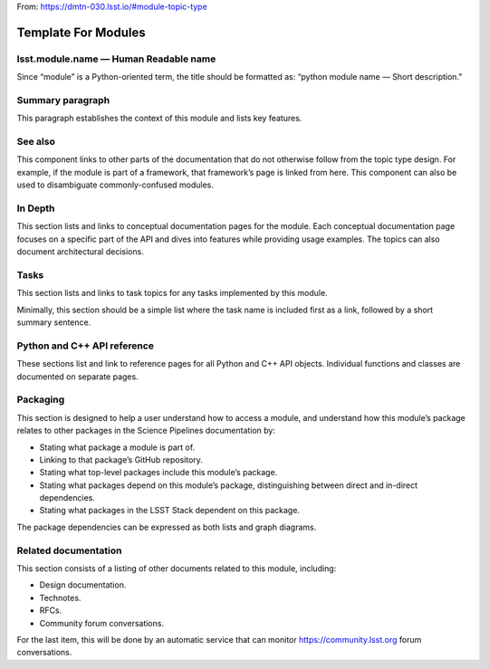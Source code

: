 
From: https://dmtn-030.lsst.io/#module-topic-type

####################
Template For Modules
####################

lsst.module.name — Human Readable name
======================================

Since “module” is a Python-oriented term, the title should be formatted as: “python module name — Short description."

Summary paragraph
=================

This paragraph establishes the context of this module and lists key features.

See also
========

This component links to other parts of the documentation that do not otherwise follow from the topic type design.  For example, if the module is part of a framework, that framework’s page is linked from here. This component can also be used to disambiguate commonly-confused modules.

In Depth
========

This section lists and links to conceptual documentation pages for the module. Each conceptual documentation page focuses on a specific part of the API and dives into features while providing usage examples. The topics can also document architectural decisions.

Tasks
=====

This section lists and links to task topics for any tasks implemented by this module. 

Minimally, this section should be a simple list where the task name is included first as a link, followed by a short summary sentence.

Python and C++ API reference
============================

These sections list and link to reference pages for all Python and C++ API objects. Individual functions and classes are documented on separate pages.

Packaging
=========

This section is designed to help a user understand how to access a module, and understand how this module’s package relates to other packages in the Science Pipelines documentation by:

- Stating what package a module is part of.

- Linking to that package’s GitHub repository.

- Stating what top-level packages include this module’s package. 

- Stating what packages depend on this module’s package, distinguishing between direct and in-direct dependencies. 

- Stating what packages in the LSST Stack dependent on this package. 

The package dependencies can be expressed as both lists and graph diagrams.

Related documentation
=====================

This section consists of a listing of other documents related to this module, including:

- Design documentation.
- Technotes.
- RFCs.
- Community forum conversations.

For the last item, this will be done by an automatic service that can monitor https://community.lsst.org forum conversations.

